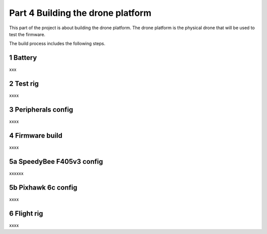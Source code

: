 Part 4 Building the drone platform 
=====================

This part of the project is about building the drone platform. The drone platform is the physical drone that will be used to test the firmware. 

The build process includes the following steps.

1 Battery 
---------

xxx

2 Test rig
---------------

xxxx

3 Peripherals config
--------------------

xxxx

4 Firmware build
-------------------

xxxx

5a SpeedyBee F405v3 config
---------------------------

xxxxxx

5b Pixhawk 6c config
---------------------------

xxxx

6 Flight rig
----------------

xxxx


